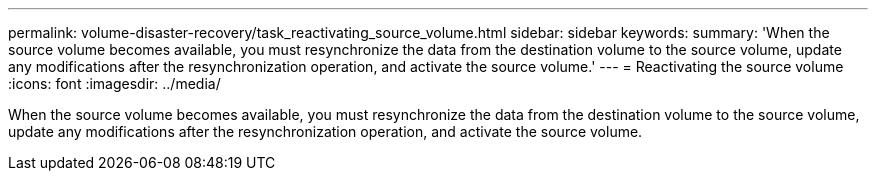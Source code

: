 ---
permalink: volume-disaster-recovery/task_reactivating_source_volume.html
sidebar: sidebar
keywords: 
summary: 'When the source volume becomes available, you must resynchronize the data from the destination volume to the source volume, update any modifications after the resynchronization operation, and activate the source volume.'
---
= Reactivating the source volume
:icons: font
:imagesdir: ../media/

[.lead]
When the source volume becomes available, you must resynchronize the data from the destination volume to the source volume, update any modifications after the resynchronization operation, and activate the source volume.
